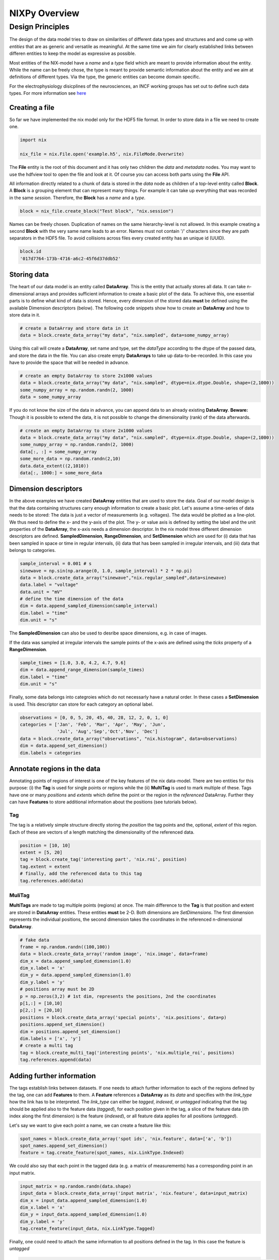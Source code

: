 ============== 
NIXPy Overview
============== 

Design Principles
=================

The design of the data model tries to draw on similarities of
different data types and structures and and come up with *entities*
that are as generic and versatile as meaningful. At the same time we
aim for clearly established links between differen entities to keep the
model as expressive as possible. 

Most entities of the NIX-model have a *name* and a *type* field which
are meant to provide information about the entity. While the name can
be freely chose, the type is meant to provide semantic information
about the entity and we aim at definitions of different types. Via the
type, the generic entities can become domain specific.

For the electrophysiology disicplines of the neurosciences, an INCF
working groups has set out to define such data types. For more
information see `here
<http://crcns.org/files/data/nwb/ephys_requirements_v0_72.pdf>`_


Creating a file
"""""""""""""""

So far we have implemented the nix model only for the HDF5 file
format. In order to store data in a file we need to create one.

.. code-block:: python
		
		import nix
		
		nix_file = nix.File.open('example.h5', nix.FileMode.Overwrite)

The **File** entity is the root of this document and it has only two
children the *data* and *metadata* nodes. You may want to use the
hdfview tool to open the file and look at it. Of course you can access
both parts using the **File** API.

All information directly related to a chunk of data is stored in the
*data* node as children of a top-level entity called **Block**. A
**Block** is a grouping element that can represent many things. For
example it can take up everything that was recorded in the same
*session*. Therefore, the **Block** has a *name* and a *type*.

.. code-block:: python

		block = nix_file.create_block("Test block", "nix.session")

Names can be freely chosen. Duplication of names on the same
hierarchy-level is not allowed. In this example creating a second
**Block** with the very same name leads to an error. Names must not
contain '/' characters since they are path separators in the HDF5
file. To avoid collisions across files every created entity has an
unique id (UUID).

.. code-block:: python

		block.id
		'017d7764-173b-4716-a6c2-45f6d37ddb52'


Storing data
"""""""""""" 

The heart of our data model is an entity called **DataArray**. This is
the entity that actually stores all data. It can take n-dimensional
arrays and provides sufficient information to create a basic plot of
the data. To achieve this, one essential parts is to define what kind
of data is stored. Hence, every dimension of the stored data **must**
be defined using the available Dimension descriptors (below). The
following code snippets show how to create an **DataArray** and how to
store data in it.


.. code-block:: python
		
		# create a DataArray and store data in it
		data = block.create_data_array("my data", "nix.sampled", data=some_numpy_array)

Using this call will create a **DataArray**, set name and type, set
the *dataType* according to the dtype of the passed data, and store
the data in the file. You can also create empty **DataArrays** to take
up data-to-be-recorded. In this case you have to provide the space
that will be needed in advance. 

.. code-block:: python
		
		# create an empty DataArray to store 2x1000 values
		data = block.create_data_array("my data", "nix.sampled", dtype=nix.dtype.Double, shape=(2,1000))
		some_numpy_array = np.random.randn(2, 1000)
		data = some_numpy_array


If you do not know the size of the data in advance, you can append
data to an already existing **DataArray**. **Beware:** Though it is
possible to extend the data, it is not possible to change the
dimensionality (rank) of the data afterwards.

.. code-block:: python
		
		# create an empty DataArray to store 2x1000 values
		data = block.create_data_array("my data", "nix.sampled", dtype=nix.dtype.Double, shape=(2,1000))
		some_numpy_array = np.random.randn(2, 1000)
		data[:, :] = some_numpy_array
		some_more_data = np.random.randn(2,10)
		data.data_extent((2,1010))
		data[:, 1000:] = some_more_data


Dimension descriptors
"""""""""""""""""""""

In the above examples we have created **DataArray** entities that are
used to store the data. Goal of our model design is that the data
containing structures carry enough information to create a basic
plot. Let's assume a time-series of data needs to be stored: The data
is just a vector of measurements (e.g. voltages). The data would be
plotted as a line-plot. We thus need to define the x- and the y-axis
of the plot. The y- or value axis is defined by setting the label and
the unit properties of the **DataArray**, the x-axis needs a dimension
descriptor. In the nix model three different dimension descriptors are
defined. **SampledDimension**, **RangeDimension**, and
**SetDimension** which are used for (i) data that has been sampled in
space or time in regular intervals, (ii) data that has been sampled in
irregular intervals, and (iii) data that belongs to categories.

.. code-block:: python

		sample_interval = 0.001 # s
		sinewave = np.sin(np.arange(0, 1.0, sample_interval) * 2 * np.pi)
		data = block.create_data_array("sinewave","nix.regular_sampled",data=sinewave)
		data.label = "voltage"
		data.unit = "mV"
		# define the time dimension of the data
		dim = data.append_sampled_dimension(sample_interval)
		dim.label = "time"
		dim.unit = "s"

The **SampledDimension** can also be used to desribe space dimensions,
e.g. in case of images. 

If the data was sampled at irregular intervals the sample points of
the x-axis are defined using the *ticks* property of a
**RangeDimension**.

.. code-block:: python
		
		sample_times = [1.0, 3.0, 4.2, 4.7, 9.6]
		dim = data.append_range_dimension(sample_times)
		dim.label = "time"
		dim.unit = "s"

Finally, some data belongs into categroies which do not necessarly
have a natural order. In these cases a **SetDimension** is used. This
descriptor can store for each category an optional label.

.. code-block:: python
		
		observations = [0, 0, 5, 20, 45, 40, 28, 12, 2, 0, 1, 0]
		categories = ['Jan', 'Feb', 'Mar', 'Apr', 'May', 'Jun',
		              'Jul', 'Aug','Sep','Oct','Nov', 'Dec']
		data = block.create_data_array("observations", "nix.histogram", data=observations)
		dim = data.append_set_dimension()
		dim.labels = categories


Annotate regions in the data
""""""""""""""""""""""""""""

Annotating points of regions of interest is one of the key features of
the nix data-model. There are two entities for this purpose: (i) the
**Tag** is used for single points or regions while the (ii)
**MultiTag** is used to mark multiple of these. Tags have one or many
*positions* and *extents* which define the point or the region in the
*referenced* DataArray. Further they can have **Features** to store
additional information about the positions (see tutorials below).


Tag
---

The tag is a relatively simple structure directly storing the
*position* the tag points and the, optional, *extent* of this
region. Each of these are vectors of a length matching the
dimensionality of the referenced data.

.. code-block:: python
		
		position = [10, 10]
		extent = [5, 20]
		tag = block.create_tag('interesting part', 'nix.roi', position)
		tag.extent = extent
		# finally, add the referenced data to this tag
		tag.references.add(data)


MuliTag
-------

**MultiTags** are made to tag multiple points (regions) at once. The
main difference to the **Tag** is that position and extent are stored
in **DataArray** entities. These entities **must** be 2-D. Both
dimensions are *SetDimensions*. The first dimension represents the
individual positions, the second dimension takes the coordinates in
the referenced n-dimensional **DataArray**.

.. code-block:: python

		# fake data
		frame = np.random.randn((100,100))
		data = block.create_data_array('random image', 'nix.image', data=frame)
		dim_x = data.append_sampled_dimension(1.0)
		dim_x.label = 'x'
		dim_y = data.append_sampled_dimension(1.0)
		dim_y.label = 'y'
		# positions array must be 2D
		p = np.zeros(3,2) # 1st dim, represents the positions, 2nd the coordinates
		p[1,:] = [10,10]
		p[2,:] = [20,10]
		positions = block.create_data_array('special points', 'nix.positions', data=p)
		positions.append_set_dimension()
		dim = positions.append_set_dimension()
		dim.labels = ['x', 'y']
		# create a multi tag
		tag = block.create_multi_tag('interesting points', 'nix.multiple_roi', positions)
		tag.references.append(data)
		

Adding further information
""""""""""""""""""""""""""

The tags establish links between datasets. If one needs to attach
further information to each of the regions defined by the tag, one can
add **Features** to them. A **Feature** references a **DataArray** as
its *data* and specifies with the *link_type* how the link has to be
interpreted.  The *link_type* can either be *tagged*, *indexed*, or
*untagged* indicating that the tag should be applied also to the
feature data (*tagged*), for each position given in the tag, a slice
of the feature data (ith index along the first dimension) is the
feature (*indexed*), or all feature data applies for all positions
(*untagged*).

Let's say we want to give each  point a name, we can create a feature like this:

.. code-block:: python

		spot_names = block.create_data_array('spot ids', 'nix.feature', data=['a', 'b'])
		spot_names.append_set_dimension()
		feature = tag.create_feature(spot_names, nix.LinkType.Indexed)

We could also say that each point in the tagged data (e.g. a matrix of
measurements) has a corresponding point in an input matrix.

.. code-block:: python
		
		input_matrix = np.random.randn(data.shape)
		input_data = block.create_data_array('input matrix', 'nix.feature', data=input_matrix)
		dim_x = input_data.append_sampled_dimension(1.0)
		dim_x.label = 'x'
		dim_y = input_data.append_sampled_dimension(1.0)
		dim_y.label = 'y'
		tag.create_feature(input_data, nix.LinkType.Tagged)


Finally, one could need to attach the same information to all
positions defined in the tag. In this case the feature is *untagged*

.. code-block:: python
		
		common_feature = block.create_data_array('common feature', 'nix.feature', data=some_common_data)
		tag.create_feature(common_feature, nix.LinkType.Untagged)


Defining the Source of the data
"""""""""""""""""""""""""""""""

In cases in which we want to store where the data originates
**Source** entities can be used. Almost all entities of the NIX-model
can have **Sources**. For example, if the recorded data originates
from experiments done with one specific experimental
subject. **Sources** have a name and a type and can have some
definition.

.. code-block:: python

		subject = block.create_source('subject A', 'nix.experimental_subject')
		subject.definition = 'The experimental subject used in this experiment'
		data.sources.append(subject)
		
**Sources** may depend on other **Sources**. For example, in an
electrophysiological experiment we record from different cells in the
same brain region of the same animal. To represent this hierarchy,
**Sources** can be nested, create a tree-like structure.

.. code-block:: python

		subject.block.create_source('subject A', 'nix.experimental_subject')
		brain_region = subject.create_source('hippocampus', 'nix.experimental_subject')
		cell_a = brain_region.create_source('Cell 1', 'nix.experimental_subject')
		cell_b = brain_region.create_source('Cell 2', 'nix.experimental_subject')
			

Arbitrary metadata
""""""""""""""""""

The entities discussed so far carry just enough information to get a
basic understanding of the stored data. Often much more information
than that is required. Storing additional metadata is a central part
of the NIX concept. We use a slightly modified version of the *odML*
data model for metadata to store additional information. In brief: the
model consists of **Sections** that contain **Properties** which in
turn contain one or more **Values**. Again, **Sections** can be nested
to represent logical dependencies in the hierarchy of a tree. While
all data entities discussed above are children of **Block** entities,
the metadata lives parallel to the **Blocks**. The idea behind this is
that several blocks may refer to the same metadata, or, the other way
round the metadata applies to data entities in several blocks. The
*types* used for the **Sections** in the following example are defined
in the `odml terminologies
<https://github.com/G-Node/odml-terminologies>`_

Most of the data entities can link to metadata sections.

.. code-block:: python

		sec = nix_file.create_section('recording session', 'odml.recording')
		sec.create_property('experimenter', nix.Value('John Doe'))
		sec.create_property('recording date', nix_Value('2014-01-01'))
		subject = sec.create_section('subject', 'odml.subject')
		subject.create_property('id', nix.Value('mouse xyz'))
		cell = subject.create_section('cell', 'odml.cell')
		v = nix.Value(-64.5)
		v.uncertainty = 2.25
		p = cell.create_property('resting potential', v)
		p.unit = 'mV'
		# set the recording block metadata
		block.metadata = sec


Units
"""""

In NIX we accept only SI units (plus dB, %) wherever units can be
given. We also accept compound units like *mV/cm*. Units are most of
the times handled transparently. That is, when you tag a region of
data that has been specified with a time axis in seconds and use
e.g. the *tag.retrieve_data* method to get this data slice, the API
will handle unit scaling. The correct data will be returned even if
the tag's position is given in *ms*.


TODO: example code

